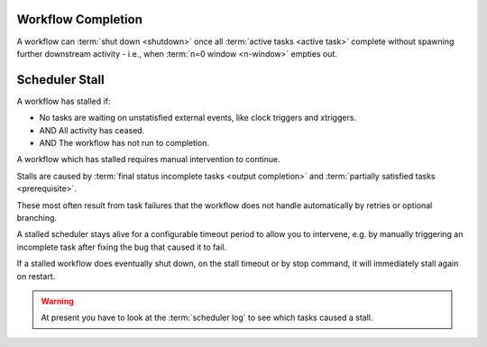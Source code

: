 .. _workflow completion:

Workflow Completion
===================

A workflow can :term:`shut down <shutdown>` once all
:term:`active tasks <active task>` complete without spawning further
downstream activity - i.e., when :term:`n=0 window <n-window>` empties out.

.. _scheduler stall:

Scheduler Stall
===============

A workflow has stalled if:

* No tasks are waiting on unstatisfied external events, like clock triggers and xtriggers.
* AND All activity has ceased.
* AND The workflow has not run to completion.

A workflow which has stalled requires manual intervention to continue.

Stalls are caused by :term:`final status incomplete tasks <output completion>`
and :term:`partially satisfied tasks <prerequisite>`.

These most often result from task failures that the workflow does not
handle automatically by retries or optional branching.

A stalled scheduler stays alive for a configurable timeout period
to allow you to intervene, e.g. by manually triggering an incomplete
task after fixing the bug that caused it to fail.

If a stalled workflow does eventually shut down, on the stall timeout
or by stop command, it will immediately stall again on restart.

.. warning::

   At present you have to look at the :term:`scheduler log` to see
   which tasks caused a stall.

.. seealso::

   * :cylc:conf:`[scheduler][events]stall timeout`  
   * :cylc:conf:`[scheduler][events]abort on stall timeout`  
   * :cylc:conf:`[scheduler][events]stall handlers`  
